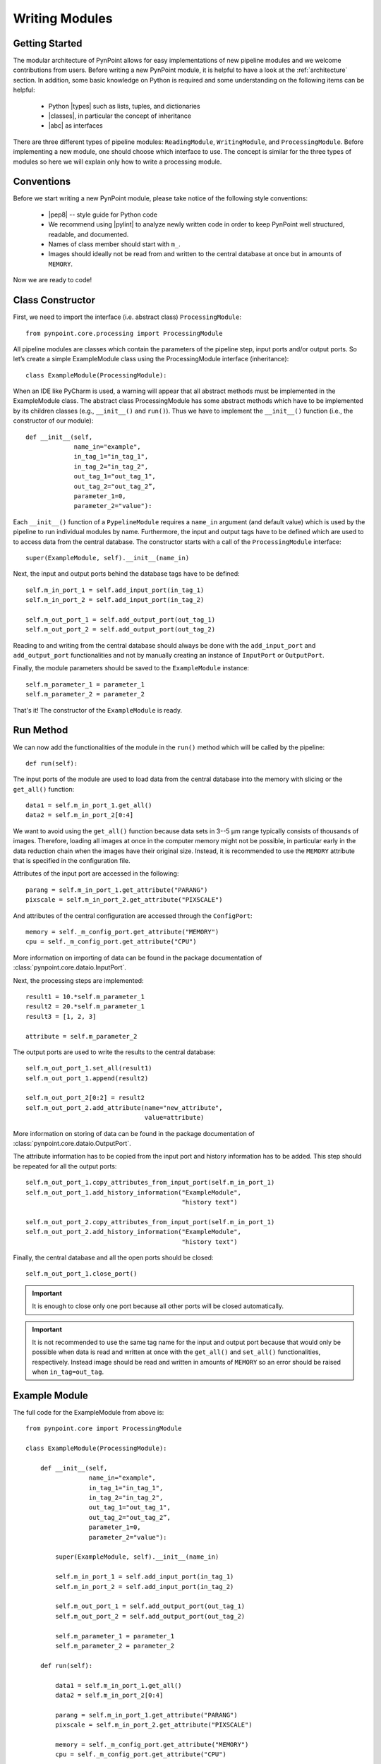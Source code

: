 .. _writing:

Writing Modules
===============

.. _starting:

Getting Started
---------------

The modular architecture of PynPoint allows for easy implementations of new pipeline modules and we welcome contributions from users. Before writing a new PynPoint module, it is helpful to have a look at the :ref:`architecture` section. In addition, some basic knowledge on Python is required and some understanding on the following items can be helpful:

    * Python |types| such as lists, tuples, and dictionaries
    * |classes|, in particular the concept of inheritance
    * |abc| as interfaces

.. |types| raw:: html

   <a href="https://docs.python.org/3/library/stdtypes.html" target="_blank">types</a>

.. |classes| raw:: html

   <a href="https://docs.python.org/3/tutorial/classes.html" target="_blank">Classes</a>

.. |abc| raw:: html

   <a href="https://docs.python.org/2/library/abc.html" target="_blank">Abstract classes</a>

There are three different types of pipeline modules: ``ReadingModule``, ``WritingModule``, and ``ProcessingModule``. Before implementing a new module, one should choose which interface to use. The concept is similar for the three types of modules so here we will explain only how to write a processing module.

.. _conventions:

Conventions
-----------

Before we start writing a new PynPoint module, please take notice of the following style conventions:

    * |pep8| -- style guide for Python code
    * We recommend using |pylint| to analyze newly written code in order to keep PynPoint well structured, readable, and documented.
    * Names of class member should start with ``m_``.
    * Images should ideally not be read from and written to the central database at once but in amounts of ``MEMORY``.

.. |pep8| raw:: html

   <a href="https://www.python.org/dev/peps/pep-0008" target="_blank">PEP 8</a>

.. |pylint| raw:: html

   <a href="https://www.pylint.org" target="_blank">pylint</a>

Now we are ready to code!

.. _constructor:

Class Constructor
-----------------

First, we need to import the interface (i.e. abstract class) ``ProcessingModule``: ::

    from pynpoint.core.processing import ProcessingModule

All pipeline modules are classes which contain the parameters of the pipeline step, input ports and/or output ports. So let’s create a simple ExampleModule class using the ProcessingModule interface (inheritance): ::
    
    class ExampleModule(ProcessingModule):

When an IDE like PyCharm is used, a warning will appear that all abstract methods must be implemented in the ExampleModule class. The abstract class ProcessingModule has some abstract methods which have to be implemented by its children classes (e.g., ``__init__()`` and ``run()``). Thus we have to implement the ``__init__()`` function (i.e., the constructor of our module): ::

    def __init__(self,
                 name_in="example",
                 in_tag_1="in_tag_1",
                 in_tag_2="in_tag_2",
                 out_tag_1="out_tag_1",
                 out_tag_2="out_tag_2”,
                 parameter_1=0,
                 parameter_2="value"):

Each ``__init__()`` function of a ``PypelineModule`` requires a ``name_in`` argument (and default value) which is used by the pipeline to run individual modules by name. Furthermore, the input and output tags have to be defined which are used to to access data from the central database. The constructor starts with a call of the ``ProcessingModule`` interface: ::
   
    super(ExampleModule, self).__init__(name_in)

Next, the input and output ports behind the database tags have to be defined: ::

        self.m_in_port_1 = self.add_input_port(in_tag_1)
        self.m_in_port_2 = self.add_input_port(in_tag_2)

        self.m_out_port_1 = self.add_output_port(out_tag_1)
        self.m_out_port_2 = self.add_output_port(out_tag_2)

Reading to and writing from the central database should always be done with the ``add_input_port`` and ``add_output_port`` functionalities and not by manually creating an instance of ``InputPort`` or ``OutputPort``.

Finally, the module parameters should be saved to the ``ExampleModule`` instance: ::

        self.m_parameter_1 = parameter_1
        self.m_parameter_2 = parameter_2

That's it! The constructor of the ``ExampleModule`` is ready.

.. _method:

Run Method
----------

We can now add the functionalities of the module in the ``run()`` method which will be called by the pipeline: ::

    def run(self):

The input ports of the module are used to load data from the central database into the memory with slicing or the ``get_all()`` function: ::

        data1 = self.m_in_port_1.get_all()
        data2 = self.m_in_port_2[0:4]

We want to avoid using the ``get_all()`` function because data sets in 3--5 μm range typically consists of thousands of images. Therefore, loading all images at once in the computer memory might not be possible, in particular early in the data reduction chain when the images have their original size. Instead, it is recommended to use the ``MEMORY`` attribute that is specified in the configuration file.

Attributes of the input port are accessed in the following: ::

        parang = self.m_in_port_1.get_attribute("PARANG")
        pixscale = self.m_in_port_2.get_attribute("PIXSCALE")

And attributes of the central configuration are accessed through the ``ConfigPort``: ::

        memory = self._m_config_port.get_attribute("MEMORY")
        cpu = self._m_config_port.get_attribute("CPU")

More information on importing of data can be found in the package documentation of :class:`pynpoint.core.dataio.InputPort`. 

Next, the processing steps are implemented: ::

        result1 = 10.*self.m_parameter_1
        result2 = 20.*self.m_parameter_1
        result3 = [1, 2, 3]

        attribute = self.m_parameter_2
        
The output ports are used to write the results to the central database: ::

        self.m_out_port_1.set_all(result1)
        self.m_out_port_1.append(result2)

        self.m_out_port_2[0:2] = result2
        self.m_out_port_2.add_attribute(name="new_attribute",
                                        value=attribute)

More information on storing of data can be found in the package documentation of :class:`pynpoint.core.dataio.OutputPort`.

The attribute information has to be copied from the input port and history information has to be added. This step should be repeated for all the output ports: ::

        self.m_out_port_1.copy_attributes_from_input_port(self.m_in_port_1)
        self.m_out_port_1.add_history_information("ExampleModule",
                                                  "history text")

        self.m_out_port_2.copy_attributes_from_input_port(self.m_in_port_1)
        self.m_out_port_2.add_history_information("ExampleModule",
                                                  "history text")

Finally, the central database and all the open ports should be closed: ::

        self.m_out_port_1.close_port()

.. important::

   It is enough to close only one port because all other ports will be closed automatically.

.. important::

   It is not recommended to use the same tag name for the input and output port because that would only be possible when data is read and     written at once with the ``get_all()`` and ``set_all()`` functionalities, respectively. Instead image should be read and written in        amounts of ``MEMORY`` so an error should be raised when ``in_tag=out_tag``.

.. _example-module:

Example Module
--------------

The full code for the ExampleModule from above is: ::

    from pynpoint.core import ProcessingModule

    class ExampleModule(ProcessingModule):

        def __init__(self,
                     name_in="example",
                     in_tag_1="in_tag_1",
                     in_tag_2="in_tag_2",
                     out_tag_1="out_tag_1",
                     out_tag_2="out_tag_2”,
                     parameter_1=0,
                     parameter_2="value"):

            super(ExampleModule, self).__init__(name_in)

            self.m_in_port_1 = self.add_input_port(in_tag_1)
            self.m_in_port_2 = self.add_input_port(in_tag_2)

            self.m_out_port_1 = self.add_output_port(out_tag_1)
            self.m_out_port_2 = self.add_output_port(out_tag_2)

            self.m_parameter_1 = parameter_1
            self.m_parameter_2 = parameter_2

        def run(self):

            data1 = self.m_in_port_1.get_all()
            data2 = self.m_in_port_2[0:4]

            parang = self.m_in_port_1.get_attribute("PARANG")
            pixscale = self.m_in_port_2.get_attribute("PIXSCALE")

            memory = self._m_config_port.get_attribute("MEMORY")
            cpu = self._m_config_port.get_attribute("CPU")

            result1 = 10.*self.m_parameter_1
            result2 = 20.*self.m_parameter_1
            result3 = [1, 2, 3]

            self.m_out_port_1.set_all(result1)
            self.m_out_port_1.append(result2)

            self.m_out_port_2[0:2] = result2
            self.m_out_port_2.add_attribute(name="new_attribute",
                                            value=attribute)

            self.m_out_port_1.copy_attributes_from_input_port(self.m_in_port_1)
            self.m_out_port_1.add_history_information("ExampleModule",
                                                      "history text")

            self.m_out_port_2.copy_attributes_from_input_port(self.m_in_port_1)
            self.m_out_port_2.add_history_information("ExampleModule",
                                                      "history text")

            self.m_out_port_1.close_port()

.. _apply-function:

Apply Function To Images
------------------------

A processing module often applies a specific method to each image of an input port. For example, subtraction of a dark frame, fitting of a 2D Gaussian, or cleaning of bad pixels. Therefore, we have implemented the ``apply_function_to_images()`` function which applies a function to all images of an input port. More details are provided in the package documentation of :func:`pynpoint.core.processing.ProcessingModule.apply_function_to_images`. An example of the implementation can be found in the code of the bad pixel cleaning with a sigma filter: :class:`pynpoint.processing.badpixel.BadPixelSigmaFilterModule`.
